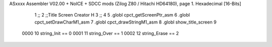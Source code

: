 ASxxxx Assembler V02.00 + NoICE + SDCC mods  (Zilog Z80 / Hitachi HD64180), page 1.
Hexadecimal [16-Bits]



                              1 ;;
                              2 ;;Title Screen Creator H
                              3 ;;
                              4 
                              5 .globl cpct_getScreenPtr_asm
                              6 .globl cpct_setDrawCharM1_asm
                              7 .globl cpct_drawStringM1_asm
                              8 .globl show_title_screen
                              9 
                     0000    10 string_Init == 0
                     0001    11 string_Over == 1
                     0002    12 string_Erase == 2
